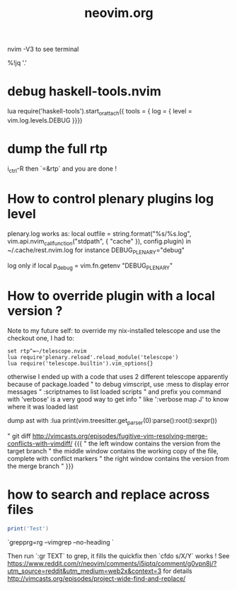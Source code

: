 #+TITLE: neovim.org

nvim -V3 to see terminal

# prettyprint json
%!jq '.'

* debug haskell-tools.nvim

  lua require('haskell-tools').start_or_attach({  tools = { log = { level = vim.log.levels.DEBUG }}})

* dump the full rtp

  i_ctrl-R then `=&rtp` and you are done !

* How to control plenary plugins log level

plenary.log works as:
  local outfile = string.format("%s/%s.log", vim.api.nvim_call_function("stdpath", { "cache" }), config.plugin)
in ~/.cache/rest.nvim.log for instance
DEBUG_PLENARY="debug"

log only if local p_debug = vim.fn.getenv "DEBUG_PLENARY"

* How to override plugin with a local version ?
  Note to my future self: to override my nix-installed telescope and use the checkout one, I had to:
 
  #+BEGIN_SRC viml
  set rtp^=~/telescope.nvim
  lua require'plenary.reload'.reload_module('telescope')
  lua require('telescope.builtin').vim_options{}
  #+END_SRC
 
 

otherwise I ended up with a code that uses 2 different telescope apparently because of package.loaded
" to debug vimscript, use :mess to display error messages
" :scriptnames to list loaded scripts
" and prefix you command with 'verbose' is a very good way to get info
" like ':verbose map J' to know where it was loaded last

# treesitter
dump ast with
:lua print(vim.treesitter.get_parser(0):parse():root():sexpr())


# How to deal with diffs

" git diff http://vimcasts.org/episodes/fugitive-vim-resolving-merge-conflicts-with-vimdiff/ {{{
" the left window contains the version from the target branch
" the middle window contains the working copy of the file, complete with conflict markers
" the right window contains the version from the merge branch
" }}}




* how to search and replace across files

  #+BEGIN_SRC lua
  print('Test')
  #+END_SRC

`grepprg=rg --vimgrep --no-heading `

Then run `:gr TEXT` to grep, it fills the quickfix
then `cfdo s/X/Y` works !
See https://www.reddit.com/r/neovim/comments/i5iptq/comment/g0vpn8j/?utm_source=reddit&utm_medium=web2x&context=3 for details
http://vimcasts.org/episodes/project-wide-find-and-replace/
